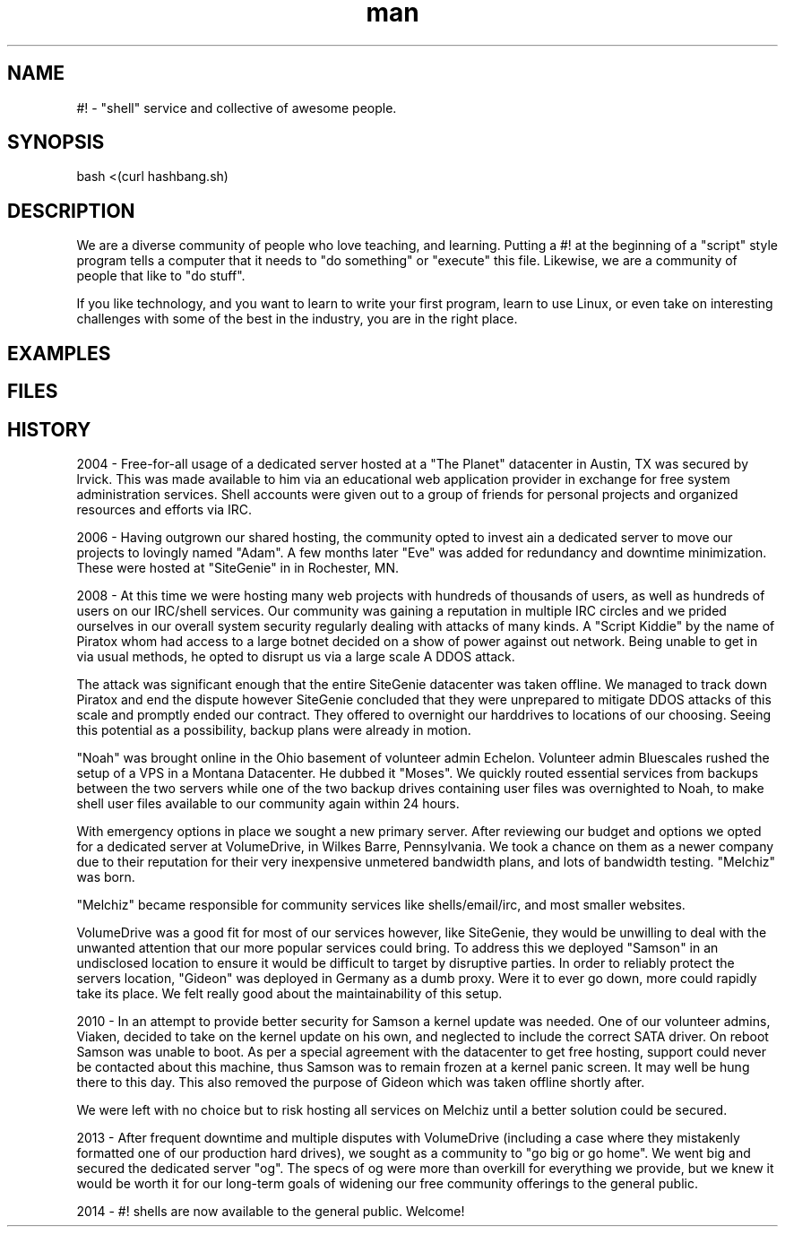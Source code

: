 .\"Manpage for hashbang
.TH man 7 "29 May 2014" "0.5" "#! man page"

.SH NAME
#! \- "shell" service and collective of awesome people.

.SH SYNOPSIS

bash <(curl hashbang.sh)

.SH DESCRIPTION

We are a diverse community of people who love teaching, and learning.
Putting a #! at the beginning of a "script" style program tells a computer that
it needs to "do something" or "execute" this file. Likewise, we are a community
of people that like to "do stuff".

If you like technology, and you want to learn to write your first program, learn
to use Linux, or even take on interesting challenges with some of the best in
the industry, you are in the right place.

.SH EXAMPLES

.SH FILES

.SH HISTORY

2004 - Free-for-all usage of a dedicated server hosted at a "The Planet" 
datacenter in Austin, TX was secured by lrvick. This was made available to him
via an educational web application provider in exchange for free system
administration services. Shell accounts were given out to a group of friends
for personal projects and organized resources and efforts via IRC.

2006 - Having outgrown our shared hosting, the community opted to invest ain 
a dedicated server to move our projects to lovingly named "Adam". A few months
later "Eve" was added for redundancy and downtime minimization.
These were hosted at "SiteGenie" in in Rochester, MN.

2008 - At this time we were hosting many web projects with hundreds of 
thousands of users, as well as hundreds of users on our IRC/shell services. Our
community was gaining a reputation in multiple IRC circles and we prided
ourselves in our overall system security regularly dealing with attacks of many
kinds. A "Script Kiddie" by the name of Piratox  whom had access to a large
botnet decided on a show of power against out network. Being unable to get in
via usual methods, he opted to disrupt us via a large scale A DDOS attack.

The attack was significant enough that the entire SiteGenie datacenter was
taken offline. We managed to track down Piratox and end the dispute however 
SiteGenie concluded that they were unprepared to mitigate DDOS attacks of this
scale and promptly ended our contract. They offered to overnight our harddrives
to locations of our choosing. Seeing this potential as a possibility, backup
plans were already in motion.

"Noah" was brought online in the Ohio basement of volunteer admin Echelon.
Volunteer admin Bluescales rushed the setup of a VPS in a Montana Datacenter.
He dubbed it "Moses". We quickly routed essential services from backups between
the two servers while one of the two backup drives containing user files was
overnighted to Noah, to make shell user files available to our community again
within 24 hours.

With emergency options in place we sought a new primary server. After
reviewing our budget and options we opted for a dedicated server at 
VolumeDrive, in Wilkes Barre, Pennsylvania. We took a chance on them as a newer
company due to their reputation for their very inexpensive unmetered bandwidth
plans, and lots of bandwidth testing. "Melchiz" was born.

"Melchiz" became responsible for community services like shells/email/irc, and
most smaller websites.

VolumeDrive was a good fit for most of our services however, like SiteGenie, 
they would be unwilling to deal with the unwanted attention that our more
popular services could bring. To address this we deployed "Samson" in an
undisclosed location to ensure it would be difficult to target by disruptive
parties. In order to reliably protect the servers location, "Gideon" was
deployed in Germany as a dumb proxy. Were it to ever go down, more could rapidly
take its place. We felt really good about the maintainability of this setup.

2010 - In an attempt to provide better security for Samson a kernel update was
needed. One of our volunteer admins, Viaken, decided to take on the kernel
update on his own, and neglected to include the correct SATA driver. On reboot
Samson was unable to boot. As per a special agreement with the datacenter to get
free hosting, support could never be contacted about this machine, thus Samson
was to remain frozen at a kernel panic screen. It may well be hung there to this
day. This also removed the purpose of Gideon which was taken offline shortly
after.

We were left with no choice but to risk hosting all services on Melchiz until
a better solution could be secured.

2013 - After frequent downtime and multiple disputes with VolumeDrive
(including a case where they mistakenly formatted one of our production hard
drives), we sought as a community to "go big or go home". We went big and
secured the dedicated server "og". The specs of og were more than overkill for
everything we provide, but we knew it would be worth it for our long-term
goals of widening our free community offerings to the general public. 

2014 - #! shells are now available to the general public. Welcome!
